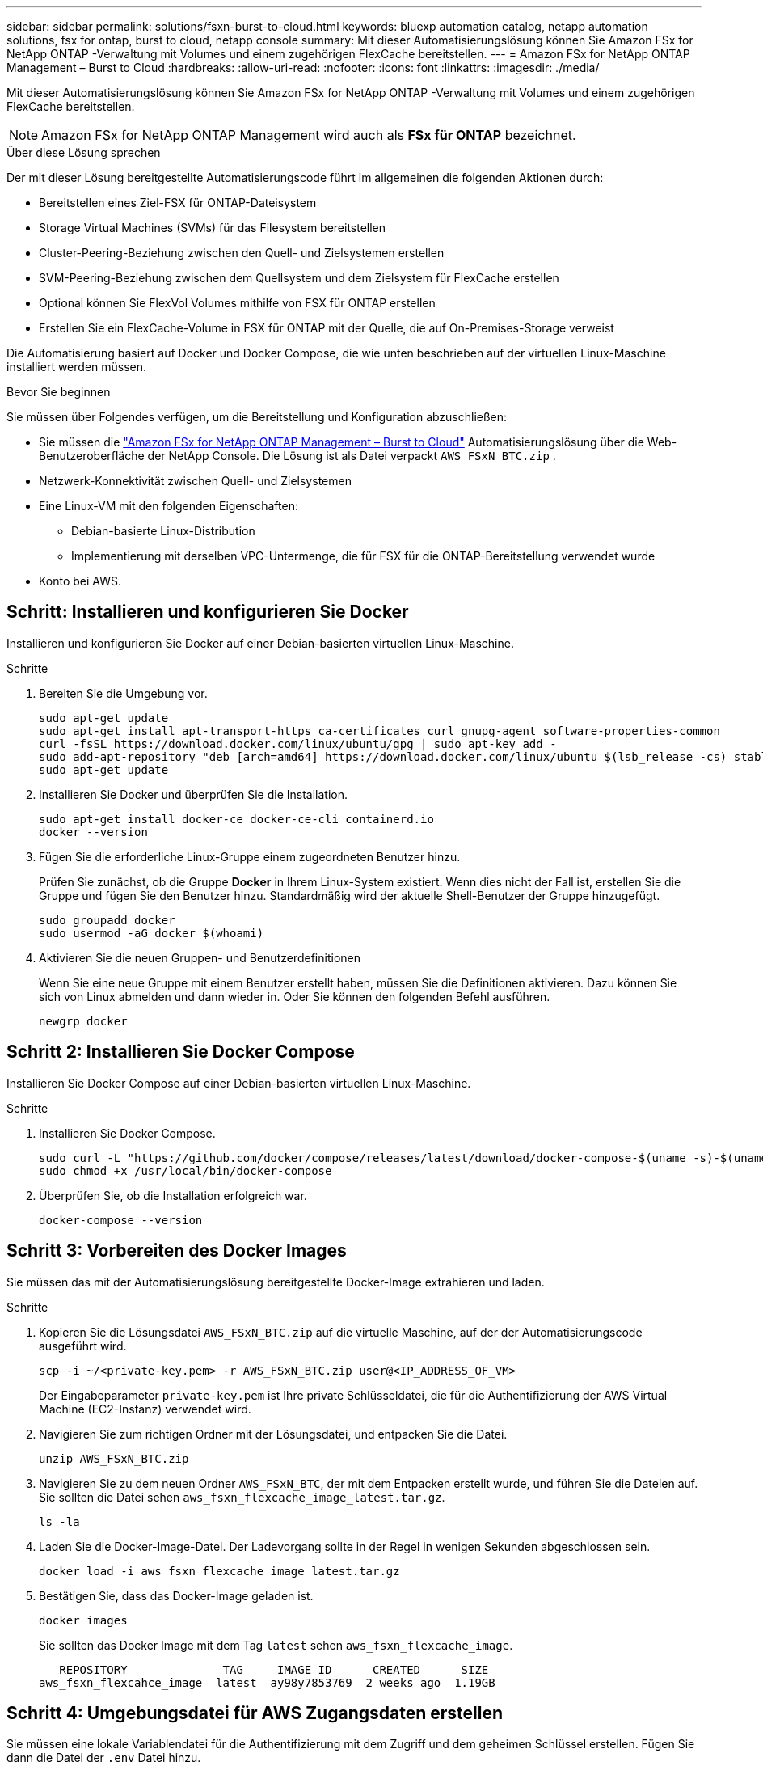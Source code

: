 ---
sidebar: sidebar 
permalink: solutions/fsxn-burst-to-cloud.html 
keywords: bluexp automation catalog, netapp automation solutions, fsx for ontap, burst to cloud, netapp console 
summary: Mit dieser Automatisierungslösung können Sie Amazon FSx for NetApp ONTAP -Verwaltung mit Volumes und einem zugehörigen FlexCache bereitstellen. 
---
= Amazon FSx for NetApp ONTAP Management – ​​Burst to Cloud
:hardbreaks:
:allow-uri-read: 
:nofooter: 
:icons: font
:linkattrs: 
:imagesdir: ./media/


[role="lead"]
Mit dieser Automatisierungslösung können Sie Amazon FSx for NetApp ONTAP -Verwaltung mit Volumes und einem zugehörigen FlexCache bereitstellen.


NOTE: Amazon FSx for NetApp ONTAP Management wird auch als *FSx für ONTAP* bezeichnet.

.Über diese Lösung sprechen
Der mit dieser Lösung bereitgestellte Automatisierungscode führt im allgemeinen die folgenden Aktionen durch:

* Bereitstellen eines Ziel-FSX für ONTAP-Dateisystem
* Storage Virtual Machines (SVMs) für das Filesystem bereitstellen
* Cluster-Peering-Beziehung zwischen den Quell- und Zielsystemen erstellen
* SVM-Peering-Beziehung zwischen dem Quellsystem und dem Zielsystem für FlexCache erstellen
* Optional können Sie FlexVol Volumes mithilfe von FSX für ONTAP erstellen
* Erstellen Sie ein FlexCache-Volume in FSX für ONTAP mit der Quelle, die auf On-Premises-Storage verweist


Die Automatisierung basiert auf Docker und Docker Compose, die wie unten beschrieben auf der virtuellen Linux-Maschine installiert werden müssen.

.Bevor Sie beginnen
Sie müssen über Folgendes verfügen, um die Bereitstellung und Konfiguration abzuschließen:

* Sie müssen die https://console.netapp.com/automationCatalog["Amazon FSx for NetApp ONTAP Management – ​​Burst to Cloud"^] Automatisierungslösung über die Web-Benutzeroberfläche der NetApp Console.  Die Lösung ist als Datei verpackt `AWS_FSxN_BTC.zip` .
* Netzwerk-Konnektivität zwischen Quell- und Zielsystemen
* Eine Linux-VM mit den folgenden Eigenschaften:
+
** Debian-basierte Linux-Distribution
** Implementierung mit derselben VPC-Untermenge, die für FSX für die ONTAP-Bereitstellung verwendet wurde


* Konto bei AWS.




== Schritt: Installieren und konfigurieren Sie Docker

Installieren und konfigurieren Sie Docker auf einer Debian-basierten virtuellen Linux-Maschine.

.Schritte
. Bereiten Sie die Umgebung vor.
+
[source, cli]
----
sudo apt-get update
sudo apt-get install apt-transport-https ca-certificates curl gnupg-agent software-properties-common
curl -fsSL https://download.docker.com/linux/ubuntu/gpg | sudo apt-key add -
sudo add-apt-repository "deb [arch=amd64] https://download.docker.com/linux/ubuntu $(lsb_release -cs) stable"
sudo apt-get update
----
. Installieren Sie Docker und überprüfen Sie die Installation.
+
[source, cli]
----
sudo apt-get install docker-ce docker-ce-cli containerd.io
docker --version
----
. Fügen Sie die erforderliche Linux-Gruppe einem zugeordneten Benutzer hinzu.
+
Prüfen Sie zunächst, ob die Gruppe *Docker* in Ihrem Linux-System existiert. Wenn dies nicht der Fall ist, erstellen Sie die Gruppe und fügen Sie den Benutzer hinzu. Standardmäßig wird der aktuelle Shell-Benutzer der Gruppe hinzugefügt.

+
[source, cli]
----
sudo groupadd docker
sudo usermod -aG docker $(whoami)
----
. Aktivieren Sie die neuen Gruppen- und Benutzerdefinitionen
+
Wenn Sie eine neue Gruppe mit einem Benutzer erstellt haben, müssen Sie die Definitionen aktivieren. Dazu können Sie sich von Linux abmelden und dann wieder in. Oder Sie können den folgenden Befehl ausführen.

+
[source, cli]
----
newgrp docker
----




== Schritt 2: Installieren Sie Docker Compose

Installieren Sie Docker Compose auf einer Debian-basierten virtuellen Linux-Maschine.

.Schritte
. Installieren Sie Docker Compose.
+
[source, cli]
----
sudo curl -L "https://github.com/docker/compose/releases/latest/download/docker-compose-$(uname -s)-$(uname -m)" -o /usr/local/bin/docker-compose
sudo chmod +x /usr/local/bin/docker-compose
----
. Überprüfen Sie, ob die Installation erfolgreich war.
+
[source, cli]
----
docker-compose --version
----




== Schritt 3: Vorbereiten des Docker Images

Sie müssen das mit der Automatisierungslösung bereitgestellte Docker-Image extrahieren und laden.

.Schritte
. Kopieren Sie die Lösungsdatei `AWS_FSxN_BTC.zip` auf die virtuelle Maschine, auf der der Automatisierungscode ausgeführt wird.
+
[source, cli]
----
scp -i ~/<private-key.pem> -r AWS_FSxN_BTC.zip user@<IP_ADDRESS_OF_VM>
----
+
Der Eingabeparameter `private-key.pem` ist Ihre private Schlüsseldatei, die für die Authentifizierung der AWS Virtual Machine (EC2-Instanz) verwendet wird.

. Navigieren Sie zum richtigen Ordner mit der Lösungsdatei, und entpacken Sie die Datei.
+
[source, cli]
----
unzip AWS_FSxN_BTC.zip
----
. Navigieren Sie zu dem neuen Ordner `AWS_FSxN_BTC`, der mit dem Entpacken erstellt wurde, und führen Sie die Dateien auf. Sie sollten die Datei sehen `aws_fsxn_flexcache_image_latest.tar.gz`.
+
[source, cli]
----
ls -la
----
. Laden Sie die Docker-Image-Datei. Der Ladevorgang sollte in der Regel in wenigen Sekunden abgeschlossen sein.
+
[source, cli]
----
docker load -i aws_fsxn_flexcache_image_latest.tar.gz
----
. Bestätigen Sie, dass das Docker-Image geladen ist.
+
[source, cli]
----
docker images
----
+
Sie sollten das Docker Image mit dem Tag `latest` sehen `aws_fsxn_flexcache_image`.

+
[listing]
----
   REPOSITORY              TAG     IMAGE ID      CREATED      SIZE
aws_fsxn_flexcahce_image  latest  ay98y7853769  2 weeks ago  1.19GB
----




== Schritt 4: Umgebungsdatei für AWS Zugangsdaten erstellen

Sie müssen eine lokale Variablendatei für die Authentifizierung mit dem Zugriff und dem geheimen Schlüssel erstellen. Fügen Sie dann die Datei der `.env` Datei hinzu.

.Schritte
. Erstellen Sie die `awsauth.env` Datei an folgendem Speicherort:
+
`path/to/env-file/awsauth.env`

. Fügen Sie der Datei folgenden Inhalt hinzu:
+
[listing]
----
access_key=<>
secret_key=<>
----
+
Das Format *muss* genau wie oben dargestellt sein, ohne Leerzeichen zwischen `key` und `value`.

. Fügen Sie den absoluten Dateipfad mithilfe der Variablen zur Datei `AWS_CREDS` hinzu `.env`. Beispiel:
+
`AWS_CREDS=path/to/env-file/awsauth.env`





== Schritt 5: Erstellen Sie ein externes Volume

Sie benötigen ein externes Volume, um sicherzustellen, dass die Terraform-Statusdateien und andere wichtige Dateien persistent sind. Diese Dateien müssen für Terraform verfügbar sein, um den Workflow und die Implementierungen auszuführen.

.Schritte
. Erstellen Sie ein externes Volume außerhalb von Docker Compose.
+
Stellen Sie sicher, dass Sie den Volume-Namen (letzten Parameter) auf den entsprechenden Wert aktualisieren, bevor Sie den Befehl ausführen.

+
[source, cli]
----
docker volume create aws_fsxn_volume
----
. Fügen Sie den Pfad zum externen Volume zur Umgebungsdatei mit dem folgenden Befehl hinzu `.env`:
+
`PERSISTENT_VOL=path/to/external/volume:/volume_name`

+
Denken Sie daran, den vorhandenen Dateiinhalt und die Doppelpunkt-Formatierung beizubehalten. Beispiel:

+
[source, cli]
----
PERSISTENT_VOL=aws_fsxn_volume:/aws_fsxn_flexcache
----
+
Stattdessen können Sie eine NFS-Freigabe mit einem Befehl wie dem folgenden als externes Volume hinzufügen:

+
`PERSISTENT_VOL=nfs/mnt/document:/aws_fsx_flexcache`

. Aktualisieren Sie die Terraform-Variablen.
+
.. Navigieren Sie zum Ordner `aws_fsxn_variables`.
.. Bestätigen Sie, dass die folgenden beiden Dateien vorhanden sind: `terraform.tfvars` Und `variables.tf`.
.. Aktualisieren Sie die Werte in `terraform.tfvars`, wie für Ihre Umgebung erforderlich.
+
Weitere Informationen finden Sie unter https://registry.terraform.io/providers/hashicorp/aws/latest/docs/resources/fsx_ontap_file_system["Terraform-Ressource: aws_fsx_ONTAP_File_System"^] .







== Schritt 6: Bereitstellen von Amazon FSx for NetApp ONTAP Management und FlexCache

Sie können Amazon FSx for NetApp ONTAP Management und FlexCache bereitstellen.

.Schritte
. Navigieren Sie zum Ordner root (AWS_FSXN_BTC), und geben Sie den Provisionierungsbefehl aus.
+
[source, cli]
----
docker-compose -f docker-compose-provision.yml up
----
+
Mit diesem Befehl werden zwei Container erstellt. Der erste Container implementiert FSX for ONTAP, der zweite Container erstellt Cluster-Peering, SVM-Peering, Ziel-Volume und FlexCache.

. Monitoring des Bereitstellungsprozesses
+
[source, cli]
----
docker-compose -f docker-compose-provision.yml logs -f
----
+
Dieser Befehl gibt Ihnen die Ausgabe in Echtzeit, wurde aber so konfiguriert, dass die Protokolle durch die Datei erfasst `deployment.log` werden. Sie können den Namen dieser Protokolldateien ändern, indem Sie die Datei bearbeiten `.env` und die Variablen aktualisieren `DEPLOYMENT_LOGS`.





== Schritt 7: Zerstören Sie Amazon FSx for NetApp ONTAP Management und FlexCache

Sie können Amazon FSx for NetApp ONTAP Management und FlexCache optional löschen und entfernen.

. Setzen Sie die Variable `flexcache_operation` in der `terraform.tfvars` Datei auf "Destroy".
. Navigieren Sie zum Ordner root (AWS_FSXN_BTC), und geben Sie den folgenden Befehl ein.
+
[source, cli]
----
docker-compose -f docker-compose-destroy.yml up
----
+
Mit diesem Befehl werden zwei Container erstellt. Der erste Container löscht FlexCache und der zweite Container löscht FSX für ONTAP.

. Monitoring des Bereitstellungsprozesses
+
[source, cli]
----
docker-compose -f docker-compose-destroy.yml logs -f
----

